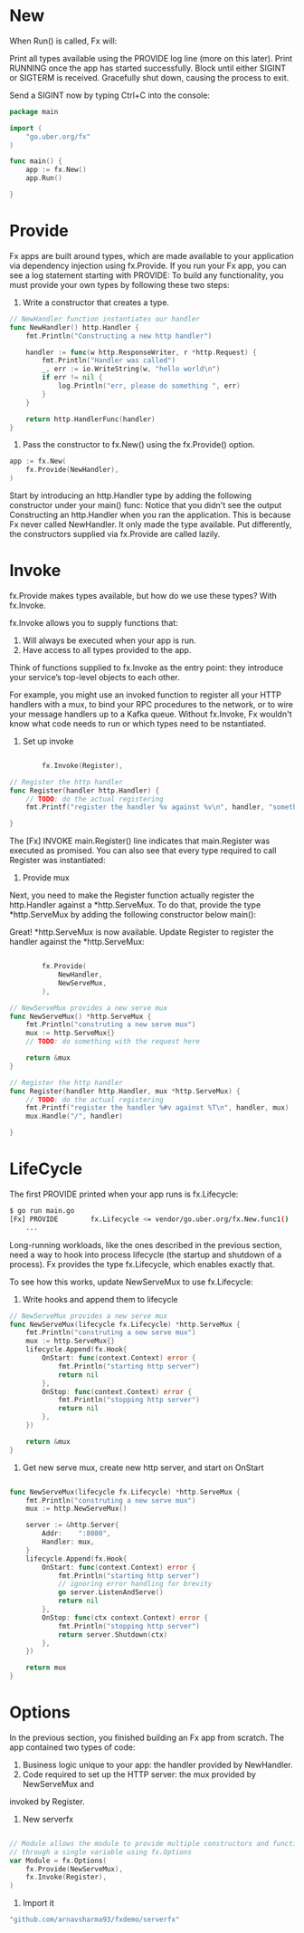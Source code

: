 * New
When Run() is called, Fx will:

Print all types available using the PROVIDE log line (more on this later).
Print RUNNING once the app has started successfully.
Block until either SIGINT or SIGTERM is received.
Gracefully shut down, causing the process to exit.

Send a SIGINT now by typing Ctrl+C into the console:
#+BEGIN_SRC go
package main

import (
	"go.uber.org/fx"
)

func main() {
	app := fx.New()
	app.Run()

}
#+END_SRC
* Provide
Fx apps are built around types, which are made available to your application
via dependency injection using fx.Provide.
If you run your Fx app, you can see a log statement starting with PROVIDE:
To build any functionality, you must provide your own types by following these two steps:

1. Write a constructor that creates a type.
#+BEGIN_SRC go
// NewHandler function instantiates our handler
func NewHandler() http.Handler {
	fmt.Println("Constructing a new http handler")

	handler := func(w http.ResponseWriter, r *http.Request) {
		fmt.Println("Handler was called")
		_, err := io.WriteString(w, "hello world\n")
		if err != nil {
			log.Println("err, please do something ", err)
		}
	}

	return http.HandlerFunc(handler)
}
#+END_SRC
2. Pass the constructor to fx.New() using the fx.Provide() option.
#+BEGIN_SRC go
	app := fx.New(
		fx.Provide(NewHandler),
	)
#+END_SRC

Start by introducing an http.Handler type by adding the following constructor
under your main() func:
Notice that you didn't see the output Constructing an http.Handler when you ran the
application.
This is because Fx never called NewHandler. It only made the type available.
Put differently, the constructors supplied via fx.Provide are called lazily.
* Invoke
fx.Provide makes types available, but how do we use these types? With fx.Invoke.

fx.Invoke allows you to supply functions that:

1. Will always be executed when your app is run.
2. Have access to all types provided to the app.

Think of functions supplied to fx.Invoke as the entry point: they introduce your
service’s top-level objects to each other.

For example, you might use an invoked function to register all your HTTP handlers with a mux,
to bind your RPC procedures to the network, or to wire your message handlers up
to a Kafka queue. Without fx.Invoke, Fx wouldn't know what code needs to run or which
types need to be nstantiated.

1. Set up invoke
#+BEGIN_SRC go

		fx.Invoke(Register),

// Register the http handler
func Register(handler http.Handler) {
	// TODO: do the actual registering
	fmt.Printf("register the handler %v against %v\n", handler, "something")

}
#+END_SRC

The [Fx] INVOKE main.Register() line indicates that main.Register was executed as promised.
You can also see that every type required to call Register was instantiated:

2. Provide mux
Next, you need to make the Register function actually register the http.Handler against
a *http.ServeMux. To do that, provide the type *http.ServeMux by adding the
following constructor below main():

Great! *http.ServeMux is now available.
Update Register to register the handler against the *http.ServeMux:

#+BEGIN_SRC go

		fx.Provide(
			NewHandler,
			NewServeMux,
		),

// NewServeMux provides a new serve mux
func NewServeMux() *http.ServeMux {
	fmt.Println("construting a new serve mux")
	mux := http.ServeMux{}
	// TODO: do something with the request here

	return &mux
}

// Register the http handler
func Register(handler http.Handler, mux *http.ServeMux) {
	// TODO: do the actual registering
	fmt.Printf("register the handler %#v against %T\n", handler, mux)
	mux.Handle("/", handler)

}
#+END_SRC
* LifeCycle
The first PROVIDE printed when your app runs is fx.Lifecycle:

#+BEGIN_SRC sh
$ go run main.go
[Fx] PROVIDE	    fx.Lifecycle <= vendor/go.uber.org/fx.New.func1()
	...

#+END_SRC
Long-running workloads, like the ones described in the previous section,
need a way to hook into process lifecycle (the startup and shutdown of a process).
Fx provides the type fx.Lifecycle, which enables exactly that.

To see how this works, update NewServeMux to use fx.Lifecycle:
1. Write hooks and append them to lifecycle
#+BEGIN_SRC go
// NewServeMux provides a new serve mux
func NewServeMux(lifecycle fx.Lifecycle) *http.ServeMux {
	fmt.Println("construting a new serve mux")
	mux := http.ServeMux{}
	lifecycle.Append(fx.Hook{
		OnStart: func(context.Context) error {
			fmt.Println("starting http server")
			return nil
		},
		OnStop: func(context.Context) error {
			fmt.Println("stopping http server")
			return nil
		},
	})

	return &mux
}

#+END_SRC

2. Get new serve mux, create new http server, and start on OnStart
#+BEGIN_SRC go

func NewServeMux(lifecycle fx.Lifecycle) *http.ServeMux {
	fmt.Println("construting a new serve mux")
	mux := http.NewServeMux()

	server := &http.Server{
		Addr:    ":8080",
		Handler: mux,
	}
	lifecycle.Append(fx.Hook{
		OnStart: func(context.Context) error {
			fmt.Println("starting http server")
			// ignoring error handling for brevity
			go server.ListenAndServe()
			return nil
		},
		OnStop: func(ctx context.Context) error {
			fmt.Println("stopping http server")
			return server.Shutdown(ctx)
		},
	})

	return mux
}
#+END_SRC
* Options
In the previous section, you finished building an Fx app from scratch.
The app contained two types of code:

1. Business logic unique to your app: the handler provided by NewHandler.
2. Code required to set up the HTTP server: the mux provided by NewServeMux and
invoked by Register.

1. New serverfx
#+BEGIN_SRC go

// Module allows the module to provide multiple constructors and functions to invoke
// through a single variable using fx.Options
var Module = fx.Options(
	fx.Provide(NewServeMux),
	fx.Invoke(Register),
)
#+END_SRC
2. Import it

#+BEGIN_SRC go
	"github.com/arnavsharma93/fxdemo/serverfx"
#+END_SRC
